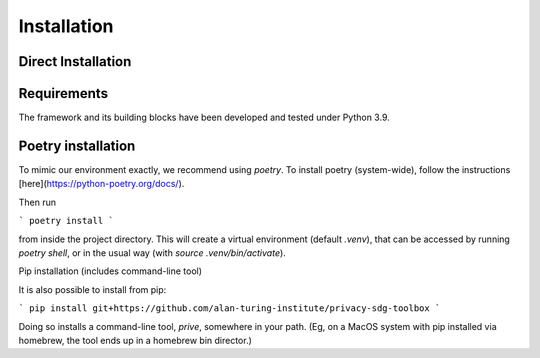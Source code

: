 Installation 
============

Direct Installation
-------------------

Requirements
-----------------

The framework and its building blocks have been developed and tested under Python 3.9.


Poetry installation
-------------------

To mimic our environment exactly, we recommend using `poetry`. To install poetry (system-wide), follow the instructions [here](https://python-poetry.org/docs/).

Then run

```
poetry install
```

from inside the project directory. This will create a virtual environment (default `.venv`), that can be accessed by running `poetry shell`, or in the usual way (with `source .venv/bin/activate`).

Pip installation (includes command-line tool)

It is also possible to install from pip:

```
pip install git+https://github.com/alan-turing-institute/privacy-sdg-toolbox
```

Doing so installs a command-line tool, `prive`, somewhere in your path. (Eg, on
a MacOS system with pip installed via homebrew, the tool ends up in a homebrew
bin director.) 
